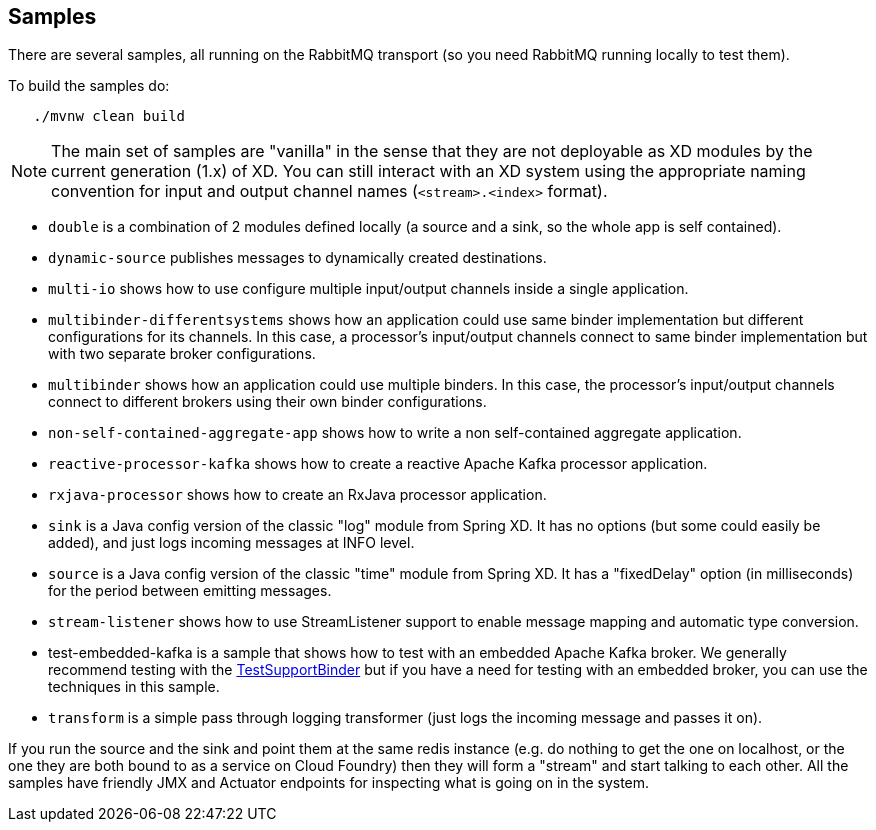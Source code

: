 == Samples

There are several samples, all running on the RabbitMQ transport (so you need RabbitMQ running locally to test them).

To build the samples do:

```
   ./mvnw clean build
```

NOTE: The main set of samples are "vanilla" in the sense that they are not deployable as XD modules by the current generation (1.x) of XD. You can still interact with an XD system using the appropriate naming convention for input and output channel names (`<stream>.<index>` format).

* `double` is a combination of 2 modules defined locally (a source and a sink, so the whole app is self contained).

* `dynamic-source` publishes messages to dynamically created destinations.

* `multi-io` shows how to use configure multiple input/output channels inside a single application.

* `multibinder-differentsystems` shows how an application could use same binder implementation but different configurations for its channels. In this case, a processor's input/output channels connect to same binder implementation but with two separate broker configurations.

* `multibinder` shows how an application could use multiple binders. In this case, the processor's input/output channels connect to different brokers using their own binder configurations.

* `non-self-contained-aggregate-app` shows how to write a non self-contained aggregate application.

* `reactive-processor-kafka` shows how to create a reactive Apache Kafka processor application.

* `rxjava-processor` shows how to create an RxJava processor application.

* `sink` is a Java config version of the classic "log" module from Spring XD. It has no options (but some could easily be added), and just logs incoming messages at INFO level.

* `source` is a Java config version of the classic "time" module from Spring XD. It has a "fixedDelay" option (in milliseconds) for the period between emitting messages.

* `stream-listener` shows how to use StreamListener support to enable message mapping and automatic type conversion.

* test-embedded-kafka is a sample that shows how to test with an embedded Apache Kafka broker.
We generally recommend testing with the http://docs.spring.io/spring-cloud-stream/docs/current/reference/htmlsingle/#_testing[TestSupportBinder] but if you have a need for testing with an embedded broker, you can use the techniques in this sample.

* `transform` is a simple pass through logging transformer (just logs the incoming message and passes it on).

If you run the source and the sink and point them at the same redis instance (e.g. do nothing to get the one on localhost, or the one they are both bound to as a service on Cloud Foundry) then they will form a "stream" and start talking to each other. All the samples have friendly JMX and Actuator endpoints for inspecting what is going on in the system.
